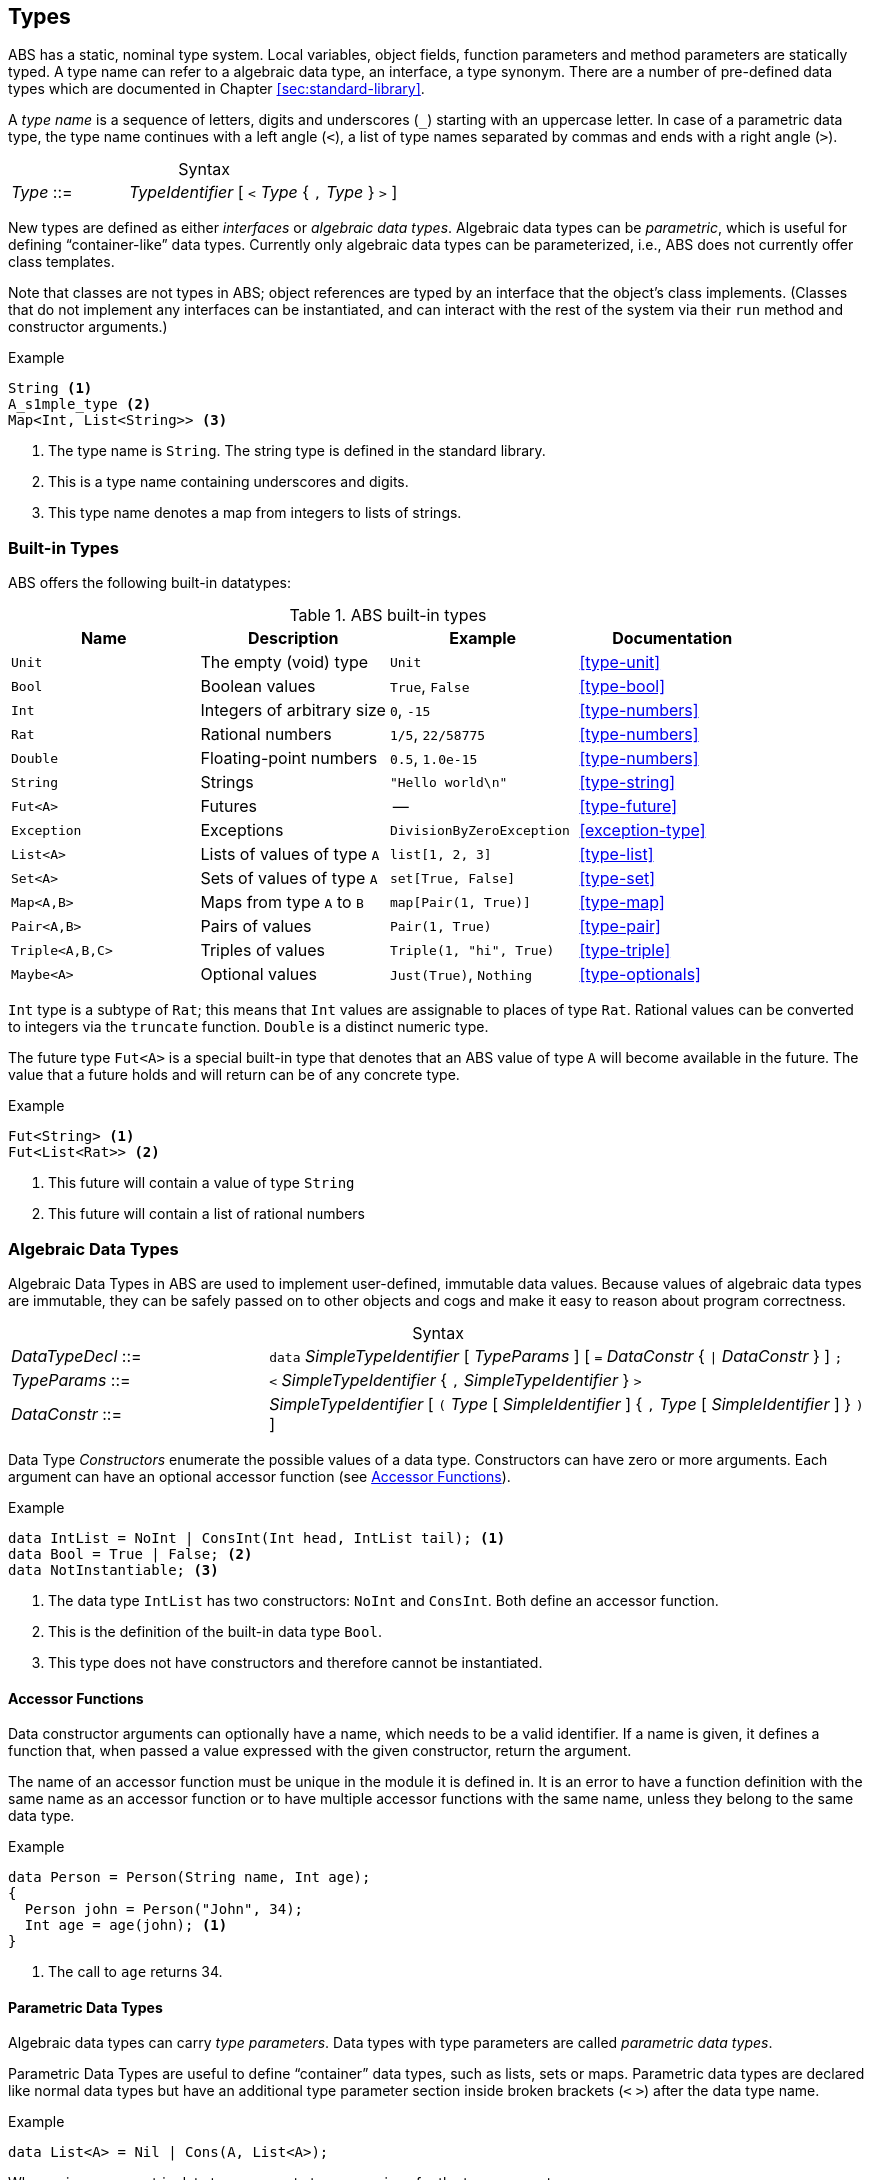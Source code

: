 == Types

ABS has a static, nominal type system.  Local variables, object fields,
function parameters and method parameters are statically typed.  A type name
can refer to a algebraic data type, an interface, a type synonym.  There are a
number of pre-defined data types which are documented in Chapter <<sec:standard-library>>.

A _type name_ is a sequence of letters, digits and  underscores (`_`) starting
with an uppercase letter.  In case of a parametric data type, the type name
continues with a left angle (`<`), a list of type names separated by commas
and ends with a right angle (`>`).

[frame=topbot, options="noheader", grid=none, caption="", cols=">30,<70"]
.Syntax
|====
| _Type_ ::= | _TypeIdentifier_ [ `<` _Type_ { `,` _Type_ } `>` ]
|====


New types are defined as either _interfaces_ or _algebraic data types_.
Algebraic data types can be _parametric_, which is useful for defining
“container-like” data types.  Currently only algebraic data types can be
parameterized, i.e., ABS does not currently offer class templates.

Note that classes are not types in ABS; object references are typed by an
interface that the object’s class implements.  (Classes that do not implement
any interfaces can be instantiated, and can interact with the rest of the
system via their `run` method and constructor arguments.)

.Example
[source]
----
String <1>
A_s1mple_type <2>
Map<Int, List<String>> <3>
----
<1> The type name is `String`.  The string type is defined in the standard library.
<2> This is a type name containing underscores and digits.
<3> This type name denotes a map from integers to lists of strings.


[[sec:builtin-types]]
=== Built-in Types

ABS offers the following built-in datatypes:

.ABS built-in types
[options="header"]
|=====
 | Name      | Description                | Example           | Documentation
 | `Unit`    | The empty (void) type      | `Unit`            | <<type-unit>>
 | `Bool`    | Boolean values             | `True`, `False`   | <<type-bool>>
 | `Int`     | Integers of arbitrary size | `0`, `-15`        | <<type-numbers>>
 | `Rat`     | Rational numbers           | `1/5`, `22/58775` | <<type-numbers>>
 | `Double`  | Floating-point numbers     | `0.5`, `1.0e-15`  | <<type-numbers>>
 | `String`  | Strings                    | `"Hello world\n"` | <<type-string>>
 | `Fut<A>`  | Futures                    | --                | <<type-future>>
 | `Exception` | Exceptions                | `DivisionByZeroException` | <<exception-type>>
 | `List<A>` | Lists of values of type `A` | `list[1, 2, 3]`   | <<type-list>>
 | `Set<A>`  | Sets of values of type `A`  | `set[True, False]` | <<type-set>>
 | `Map<A,B>`| Maps from type `A` to `B` | `map[Pair(1, True)]` | <<type-map>>
 | `Pair<A,B>` | Pairs of values         | `Pair(1, True)`      | <<type-pair>>
 | `Triple<A,B,C>` | Triples of values   | `Triple(1, "hi", True)` | <<type-triple>>
 | `Maybe<A>`   | Optional values        | `Just(True)`, `Nothing` | <<type-optionals>>
|=====

`Int` type is a subtype of `Rat`; this means that `Int` values are assignable
to places of type `Rat`.  Rational values can be converted to integers via the
`truncate` function.  `Double` is a distinct numeric type.

The future type `Fut<A>` is a special built-in type that denotes that an ABS
value of type `A` will become available in the future.  The value that a
future holds and will return can be of any concrete type.

.Example
[source]
----
Fut<String> <1>
Fut<List<Rat>> <2>
----
<1> This future will contain a value of type `String`
<2> This future will contain a list of rational numbers

[[sec:algebraic-data-types]]
=== Algebraic Data Types

Algebraic Data Types in ABS are used to implement user-defined, immutable data
values.  Because values of algebraic data types are immutable, they can be
safely passed on to other objects and cogs and make it easy to reason about
program correctness.

[frame=topbot, options="noheader", grid=none, caption="", cols=">30,<70"]
.Syntax
|====
| _DataTypeDecl_ ::= | `data` _SimpleTypeIdentifier_ [ _TypeParams_ ] [ `=` _DataConstr_ { `{vbar}` _DataConstr_ } ] `;` +
| _TypeParams_ ::= | `<` _SimpleTypeIdentifier_ { `,` _SimpleTypeIdentifier_ } `>` +
| _DataConstr_ ::= | _SimpleTypeIdentifier_ [ `(` _Type_ [ _SimpleIdentifier_ ] { `,` _Type_ [ _SimpleIdentifier_ ] } `)` ]
|====

Data Type _Constructors_ enumerate the possible values of a data type.
Constructors can have zero or more arguments.  Each argument can have an
optional accessor function (see <<sec:accessor-functions>>).


.Example
[source]
----
data IntList = NoInt | ConsInt(Int head, IntList tail); <1>
data Bool = True | False; <2>
data NotInstantiable; <3>
----
<1> The data type `IntList` has two constructors: `NoInt` and `ConsInt`.  Both define an accessor function.
<2> This is the definition of the built-in data type `Bool`.
<3> This type does not have constructors and therefore cannot be instantiated.

[[sec:accessor-functions]]
==== Accessor Functions

Data constructor arguments can optionally have a name, which needs to be a
valid identifier.  If a name is given, it defines a function that, when passed a
value expressed with the given constructor, return the argument.

The name of an accessor function must be unique in the module it is
defined in.  It is an error to have a function definition with the same name as an accessor
function or to have multiple accessor functions with the same name, unless they
belong to the same data type.

.Example
[source]
----
data Person = Person(String name, Int age);
{
  Person john = Person("John", 34);
  Int age = age(john); <1>
}
----
<1> The call to `age` returns 34.


==== Parametric Data Types

Algebraic data types can carry _type parameters_.  Data types with type
parameters are called _parametric data types_.

Parametric Data Types are useful to define “container” data types, such as
lists, sets or maps. Parametric data types are declared like normal data types
but have an additional type parameter section inside broken brackets (`<` `>`)
after the data type name.

.Example
[source]
----
data List<A> = Nil | Cons(A, List<A>);
----

When using a parametric data type, concrete types are given for the type parameters.

.Example
[source]
----
List<Int> l = Cons(1, Cons(2, Nil));
----

[[sec:n_ary-constructors]]
==== N-ary Constructors

Literal values of recursive data types like lists and sets can be arbitrarily
long, and nested constructor expressions can become unwieldy.  ABS provides a
special syntax for n-ary constructors, which are transformed into constructor
expressions via a user-supplied function.

.Example
[source]
----
def Set<A> set<A>(List<A> l) = <1>
    case l {
       Nil => EmptySet;
       Cons(x,xs) => insertElement(set(xs), x);
    };

{
  Set<Int> s1 = set(Cons(1, Cons(2, Cons(3, Nil)))); <2>
  Set<Int> s = set[1, 2, 3]; <3>
}
----
<1> The parametric function `set` is defined to take a list of elements and return a set.
<2> `set` is called with a literal list constructed as normal.
<3> `set` is called with the special n-ary constructor syntax.  The two calls return the same value.

The constructor function usually has the same name as the type it is
constructing.  For example, a value of type `Set` is constructed via the
function `set`.


==== Fully Abstract Data Types

Using the module system it is possible to define abstract data types.  For an
abstract data type, only the functions that operate on them are known to the
client, but not its constructors.  This can be easily realized in ABS by
putting such a data type in its own module and by only exporting the data type
and its functions, without exporting the constructors.


=== Interface Types

Interfaces in ABS describe the functionality of objects.  Thus, Interfaces in
ABS are similar to interfaces in Java.  Unlike Java, objects are only typed by
interfaces and not by their class.

The syntax of interfaces is given in <<sec:interfaces>>.

[[sec:exception-types]]
=== Exceptions

In higher-level programming languages, exceptions are generally used to signal
an _erroneous_ or _abnormal_ runtime behavior of the program, that should be
treated (handled) separately compared to normal values.

Exceptions are declared with the keyword `exception`, followed by the name of
an exception and an optional list of parameters.  The semantics are the same
as for defining data constructors; naming a parameter will create an accessor
function (see <<sec:accessor-functions>>).


[frame=topbot, options="noheader", grid=none, caption="", cols=">30,<70"]
.Syntax
|====
| _ExceptionDecl_ ::= | `exception` _SimpleTypeIdentifier_  [ ( _Type_ [ _SimpleIdentifier_ ] { , _Type_ [ _SimpleIdentifier_ ] } ) ] `;`
|====

Like any other constructor or datatype name, exceptions always start with an
upper-case letter.

Exceptions are of type `ABS.StdLib.Exception`, which is pre-defined in the
standard library.  It is possible to store exception values in variables of
type `Exception`.

.Example
[source]
----
exception MyException;
exception MyOtherException(String param, Int); // no accessor for second param
----

In ABS, exceptions are first-class values; the user can construct
exception-values, assign them to variables, pass them in expressions, etc.  An
exception can be thrown via the `throw` statement (see <<throw-statement>>)
and be caught in a `catch` block (see <<try-catch-finally-stmt>>).
Additionally, the object itself can recover its invariant after an uncaught
exception in a process via its recovery block (see <<sec:classes>>).



=== Type Synonyms

A _Type Synonym_ is an alternative type name for a type.  Type synonyms are
introduced with the keyword `type`.  Parametric type synonyms are not
currently supported.

[frame=topbot, options="noheader", grid=none, caption="", cols=">30,<70"]
.Syntax
|====
| _TypeSynDecl_ ::= | `type` _SimpleTypeIdentifier_ `=` _Type_ `;`
|====

.Example
[source]
----
type Filename = String;
type Filenames = Set<Filename>;
type Servername = String;
type Packet = String;
type File = List<Packet>;
type Catalog = List<Pair<Servername,Filenames>>;
----
